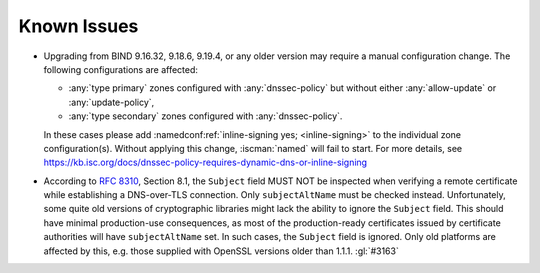 .. Copyright (C) Internet Systems Consortium, Inc. ("ISC")
..
.. SPDX-License-Identifier: MPL-2.0
..
.. This Source Code Form is subject to the terms of the Mozilla Public
.. License, v. 2.0.  If a copy of the MPL was not distributed with this
.. file, you can obtain one at https://mozilla.org/MPL/2.0/.
..
.. See the COPYRIGHT file distributed with this work for additional
.. information regarding copyright ownership.

.. _relnotes_known_issues:

Known Issues
------------

- Upgrading from BIND 9.16.32, 9.18.6, 9.19.4, or any older version may
  require a manual configuration change. The following configurations
  are affected:

  - :any:`type primary` zones configured with :any:`dnssec-policy` but
    without either :any:`allow-update` or :any:`update-policy`,
  - :any:`type secondary` zones configured with :any:`dnssec-policy`.

  In these cases please add :namedconf:ref:`inline-signing yes;
  <inline-signing>` to the individual zone configuration(s). Without
  applying this change, :iscman:`named` will fail to start. For more
  details, see
  https://kb.isc.org/docs/dnssec-policy-requires-dynamic-dns-or-inline-signing

- According to :rfc:`8310`, Section 8.1, the ``Subject`` field MUST NOT
  be inspected when verifying a remote certificate while establishing a
  DNS-over-TLS connection. Only ``subjectAltName`` must be checked
  instead. Unfortunately, some quite old versions of cryptographic
  libraries might lack the ability to ignore the ``Subject`` field. This
  should have minimal production-use consequences, as most of the
  production-ready certificates issued by certificate authorities will
  have ``subjectAltName`` set. In such cases, the ``Subject`` field is
  ignored. Only old platforms are affected by this, e.g. those supplied
  with OpenSSL versions older than 1.1.1. :gl:`#3163`
